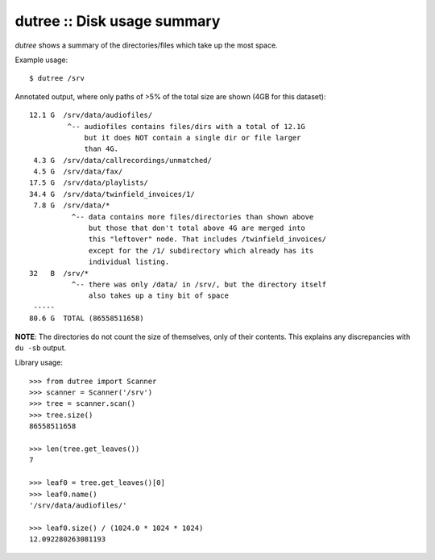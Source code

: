 dutree :: Disk usage summary
============================

*dutree* shows a summary of the directories/files which take up the most space.

Example usage::

    $ dutree /srv

Annotated output, where only paths of >5% of the total size are shown
(4GB for this dataset)::

     12.1 G  /srv/data/audiofiles/
              ^-- audiofiles contains files/dirs with a total of 12.1G
                  but it does NOT contain a single dir or file larger
                  than 4G.
      4.3 G  /srv/data/callrecordings/unmatched/
      4.5 G  /srv/data/fax/
     17.5 G  /srv/data/playlists/
     34.4 G  /srv/data/twinfield_invoices/1/
      7.8 G  /srv/data/*
               ^-- data contains more files/directories than shown above
                   but those that don't total above 4G are merged into
                   this "leftover" node. That includes /twinfield_invoices/
                   except for the /1/ subdirectory which already has its
                   individual listing.
     32   B  /srv/*
               ^-- there was only /data/ in /srv/, but the directory itself
                   also takes up a tiny bit of space
      -----
     80.6 G  TOTAL (86558511658)

**NOTE**: The directories do not count the size of themselves, only of their
contents. This explains any discrepancies with ``du -sb`` output.


Library usage::

     >>> from dutree import Scanner
     >>> scanner = Scanner('/srv')
     >>> tree = scanner.scan()
     >>> tree.size()
     86558511658

     >>> len(tree.get_leaves())
     7

     >>> leaf0 = tree.get_leaves()[0]
     >>> leaf0.name()
     '/srv/data/audiofiles/'

     >>> leaf0.size() / (1024.0 * 1024 * 1024)
     12.092280263081193
